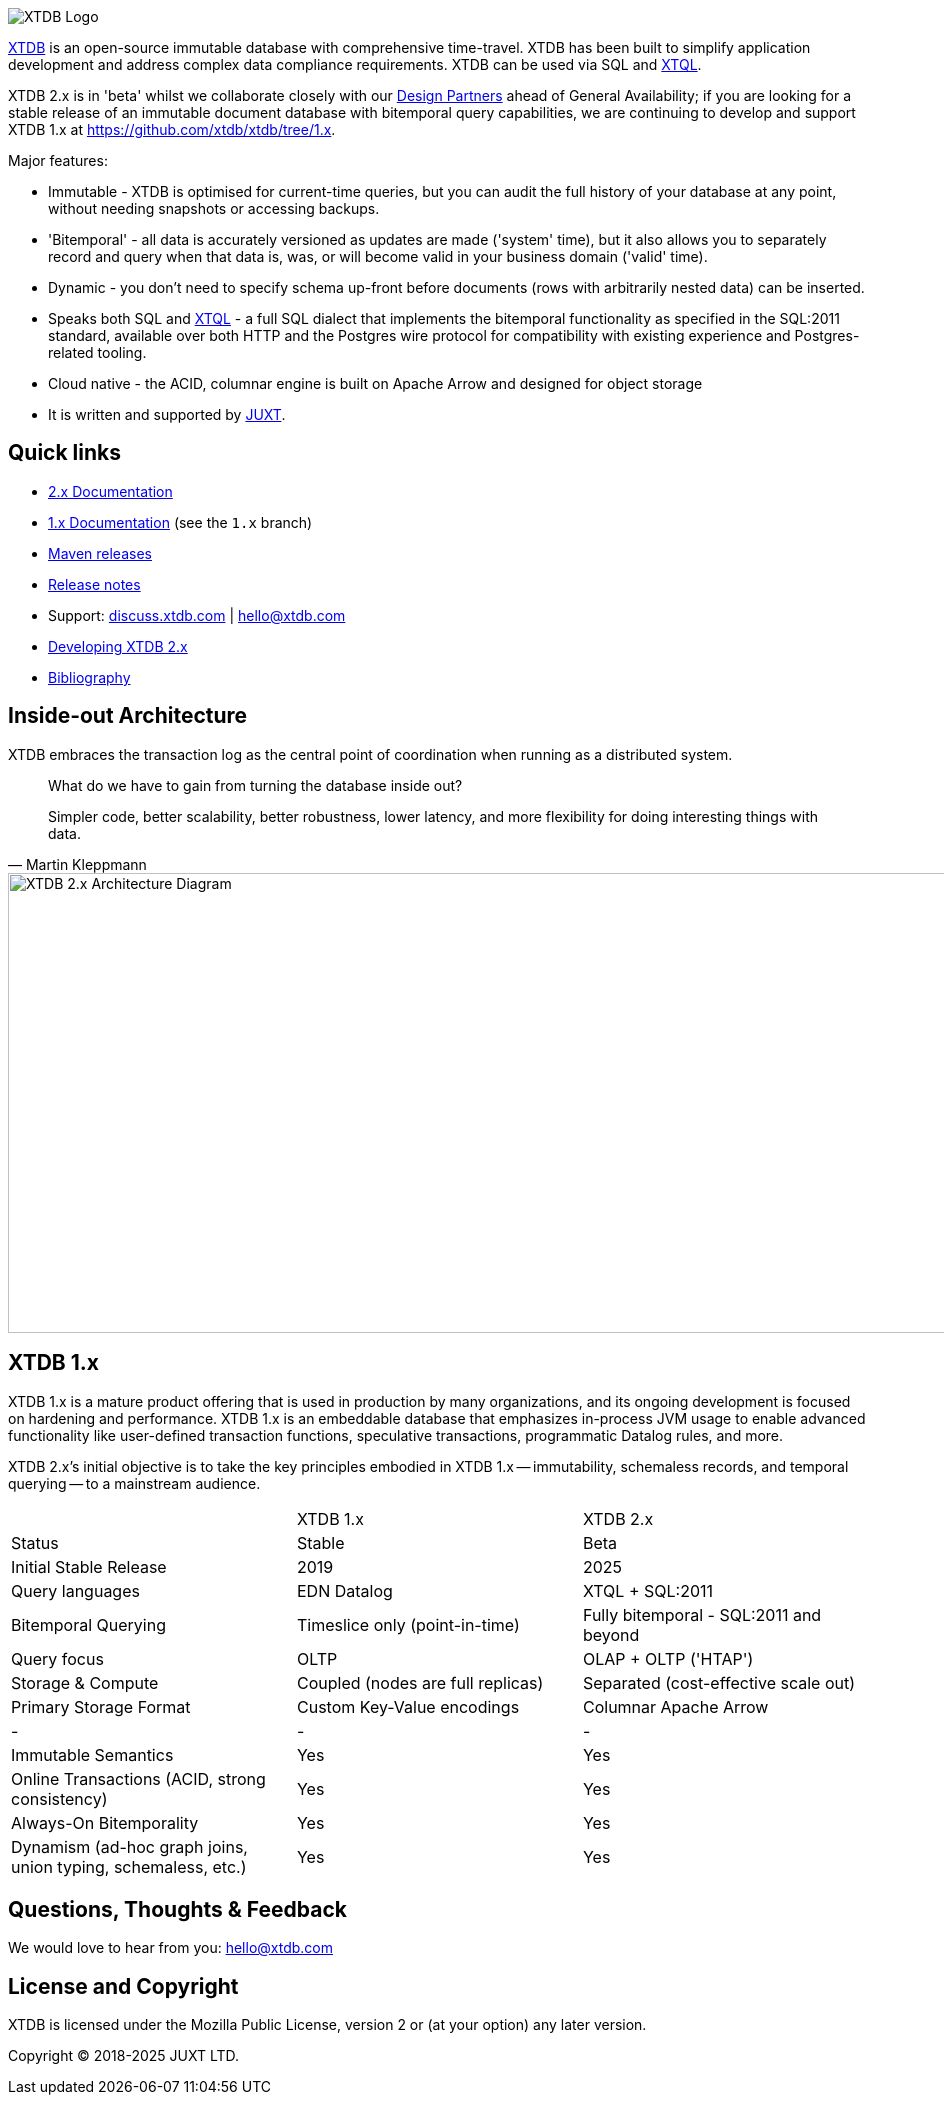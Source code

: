 image::img/xtdb-logo-banner.svg[XTDB Logo]

https://xtdb.com[XTDB] is an open-source immutable database with comprehensive time-travel. XTDB has been built to simplify application development and address complex data compliance requirements. XTDB can be used via SQL and https://docs.xtdb.com/tutorials/introducing-xtql.html[XTQL].

XTDB 2.x is in 'beta' whilst we collaborate closely with our https://forms.gle/K2bMsPxkbreKSKqs9[Design Partners] ahead of General Availability; if you are looking for a stable release of an immutable document database with bitemporal query capabilities, we are continuing to develop and support XTDB 1.x at https://github.com/xtdb/xtdb/tree/1.x.

Major features:

* Immutable - XTDB is optimised for current-time queries, but you can audit the full history of your database at any point, without needing snapshots or accessing backups.
* 'Bitemporal' - all data is accurately versioned as updates are made ('system' time), but it also allows you to separately record and query when that data is, was, or will become valid in your business domain ('valid' time).
* Dynamic - you don't need to specify schema up-front before documents (rows with arbitrarily nested data) can be inserted.
* Speaks both SQL and https://docs.xtdb.com/tutorials/introducing-xtql.html[XTQL] - a full SQL dialect that implements the bitemporal functionality as specified in the SQL:2011 standard, available over both HTTP and the Postgres wire protocol for compatibility with existing experience and Postgres-related tooling.
* Cloud native - the ACID, columnar engine is built on Apache Arrow and designed for object storage
* It is written and supported by https://juxt.pro[JUXT^].

== Quick links

* https://docs.xtdb.com/[2.x Documentation]
* https://v1-docs.xtdb.com/[1.x Documentation] (see the `1.x` branch)
* https://repo1.maven.org/maven2/com/xtdb/[Maven releases]
* https://github.com/xtdb/xtdb/releases[Release notes]
* Support:
  https://discuss.xtdb.com/[discuss.xtdb.com^] |
  hello@xtdb.com
* https://github.com/xtdb/xtdb/tree/main/dev[Developing XTDB 2.x]
* https://www.zotero.org/groups/4778667/xtdb/[Bibliography^]

== Inside-out Architecture

XTDB embraces the transaction log as the central point of coordination when running as a distributed system.

[quote,Martin Kleppmann]
____
What do we have to gain from turning the database inside out?

Simpler code, better scalability, better robustness, lower latency, and more flexibility for doing interesting things with data.
____

image::img/xtdb-node-1.svg[XTDB 2.x Architecture Diagram, 1000, 460]

== XTDB 1.x

XTDB 1.x is a mature product offering that is used in production by many organizations, and its ongoing development is focused on hardening and performance.
XTDB 1.x is an embeddable database that emphasizes in-process JVM usage to enable advanced functionality like user-defined transaction functions, speculative transactions, programmatic Datalog rules, and more.

XTDB 2.x's initial objective is to take the key principles embodied in XTDB 1.x -- immutability, schemaless records, and temporal querying -- to a mainstream audience.

[cols=3*]
|===
| | XTDB 1.x | XTDB 2.x
| Status | Stable | Beta
| Initial Stable Release | 2019 | 2025
| Query languages | EDN Datalog | XTQL + SQL:2011
| Bitemporal Querying | Timeslice only (point-in-time) | Fully bitemporal - SQL:2011 and beyond
| Query focus | OLTP | OLAP + OLTP ('HTAP')
| Storage & Compute | Coupled (nodes are full replicas) | Separated (cost-effective scale out)
| Primary Storage Format | Custom Key-Value encodings | Columnar Apache Arrow
| - | - | -
| Immutable Semantics | Yes | Yes
| Online Transactions (ACID, strong consistency) | Yes | Yes
| Always-On Bitemporality | Yes | Yes
| Dynamism (ad-hoc graph joins, union typing, schemaless, etc.) | Yes | Yes
|===

== Questions, Thoughts & Feedback

We would love to hear from you: hello@xtdb.com

== License and Copyright

XTDB is licensed under the Mozilla Public License, version 2 or (at your option) any later version.

Copyright © 2018-2025 JUXT LTD.
